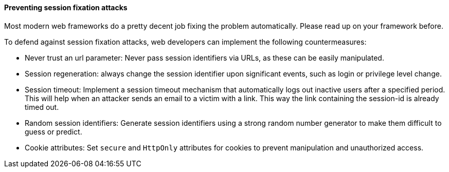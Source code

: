 ==== Preventing session fixation attacks

Most modern web frameworks do a pretty decent job fixing the problem automatically.
Please read up on your framework before.

To defend against session fixation attacks, web developers can implement the following countermeasures:

- Never trust an url parameter: Never pass session identifiers via URLs, as these can be easily manipulated.
- Session regeneration: always change the session identifier upon significant events, such as login or privilege level change.
- Session timeout: Implement a session timeout mechanism that automatically logs out inactive users after a specified period.
This will help when an attacker sends an email to a victim with a link.
This way the link containing the session-id is already timed out.
- Random session identifiers: Generate session identifiers using a strong random number generator to make them difficult to guess or predict.
- Cookie attributes: Set `secure` and `HttpOnly` attributes for cookies to prevent manipulation and unauthorized access.

